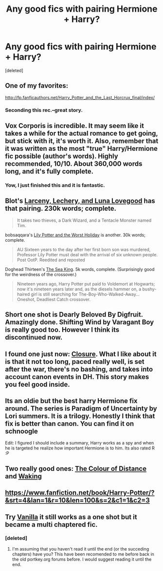 #+TITLE: Any good fics with pairing Hermione + Harry?

* Any good fics with pairing Hermione + Harry?
:PROPERTIES:
:Score: 9
:DateUnix: 1396347047.0
:DateShort: 2014-Apr-01
:FlairText: Request
:END:
[deleted]


** One of my favorites:

[[http://fp.fanficauthors.net/Harry_Potter_and_the_Last_Horcrux_final/index/]]
:PROPERTIES:
:Author: deirox
:Score: 5
:DateUnix: 1396347664.0
:DateShort: 2014-Apr-01
:END:

*** Seconding this rec.--great story.
:PROPERTIES:
:Author: truncation_error
:Score: 1
:DateUnix: 1396965412.0
:DateShort: 2014-Apr-08
:END:


** Vox Corporis is incredible. It may seem like it takes a while for the actual romance to get going, but stick with it, it's worth it. Also, remember that it was written as the most "true" Harry/Hermione fic possible (author's words). Highly recommended, 10/10. About 360,000 words long, and it's fully complete.
:PROPERTIES:
:Author: BobaFett007
:Score: 9
:DateUnix: 1396352332.0
:DateShort: 2014-Apr-01
:END:

*** Yow, I just finished this and it is fantastic.
:PROPERTIES:
:Author: jcfiala
:Score: 3
:DateUnix: 1397058884.0
:DateShort: 2014-Apr-09
:END:


** Blot's [[https://www.fanfiction.net/s/3695087/1/Larceny-Lechery-and-Luna-Lovegood][Larceny, Lechery, and Luna Lovegood]] has that pairing. 230k words; complete.

#+begin_quote
  It takes two thieves, a Dark Wizard, and a Tentacle Monster named Tim.
#+end_quote

bobsaqqara's [[https://www.fanfiction.net/s/2477819/1/Lily-Potter-and-the-Worst-Holiday][Lily Potter and the Worst Holiday]] is another. 30k words; complete.

#+begin_quote
  AU Sixteen years to the day after her first born son was murdered, Professor Lily Potter must deal with the arrival of six unknown people. Post OotP. Reedited and reposted
#+end_quote

Doghead Thirteen's [[https://www.fanfiction.net/s/7502511/1/The-Sea-King][The Sea King]]. 5k words, complete. (Surprisingly good for the weirdness of the crossover.)

#+begin_quote
  Nineteen years ago, Harry Potter put paid to Voldemort at Hogwarts; now it's nineteen years later and, as the diesels hammer on, a bushy-haired girl is still searching for The-Boy-Who-Walked-Away... Oneshot, Deadliest Catch crossover.
#+end_quote
:PROPERTIES:
:Author: truncation_error
:Score: 3
:DateUnix: 1396965374.0
:DateShort: 2014-Apr-08
:END:


** Short one shot is Dearly Beloved By Digfruit. Amazingly done. Shifting Wind by Varagant Boy is really good too. However I think its discontinued now.
:PROPERTIES:
:Author: skydrake
:Score: 2
:DateUnix: 1396364310.0
:DateShort: 2014-Apr-01
:END:


** I found one just now: [[https://www.fanfiction.net/s/3811296/1/Closure][Closure]]. What I like about it is that it not too long, paced really well, is set after the war, there's no bashing, and takes into account canon events in DH. This story makes you feel good inside.
:PROPERTIES:
:Author: sortakindalikesyou
:Score: 1
:DateUnix: 1396710573.0
:DateShort: 2014-Apr-05
:END:


** Its an oldie but the best harry Hermione fix around. The series is Paradigm of Uncertainty by Lori summers. It is a trilogy. Honestly I think that fix is better than canon. You can find it on schnoogle

Edit: I figured I should include a summary, Harry works as a spy and when he is targeted he realize how important Hermione is to him. Its also rated R :P
:PROPERTIES:
:Author: pathologie
:Score: 1
:DateUnix: 1397142399.0
:DateShort: 2014-Apr-10
:END:


** Two really good ones: [[http://www.harrypotterfanfiction.com/viewstory.php?psid=285348][The Colour of Distance]] and [[http://www.harrypotterfanfiction.com/viewstory.php?psid=288425][Waking]]
:PROPERTIES:
:Author: acciorosetyler
:Score: 1
:DateUnix: 1397258935.0
:DateShort: 2014-Apr-12
:END:


** [[https://www.fanfiction.net/book/Harry-Potter/?&srt=4&lan=1&r=10&len=100&s=2&c1=1&c2=3]]
:PROPERTIES:
:Score: 1
:DateUnix: 1396349371.0
:DateShort: 2014-Apr-01
:END:


** Try [[https://m.fanfiction.net/s/4126590/1/Vanilla][Vanilla]] it still works as a one shot but it became a multi chaptered fic.
:PROPERTIES:
:Author: firingmahlazors
:Score: 0
:DateUnix: 1396864751.0
:DateShort: 2014-Apr-07
:END:

*** [deleted]
:PROPERTIES:
:Score: 1
:DateUnix: 1401306928.0
:DateShort: 2014-May-29
:END:

**** I'm assuming that you haven't read it until the end (or the succeding chapters) have you? This have been recomended to me before back in the old portkey.org forums before. I would suggest reading it until the end.
:PROPERTIES:
:Author: firingmahlazors
:Score: 1
:DateUnix: 1401307475.0
:DateShort: 2014-May-29
:END:
